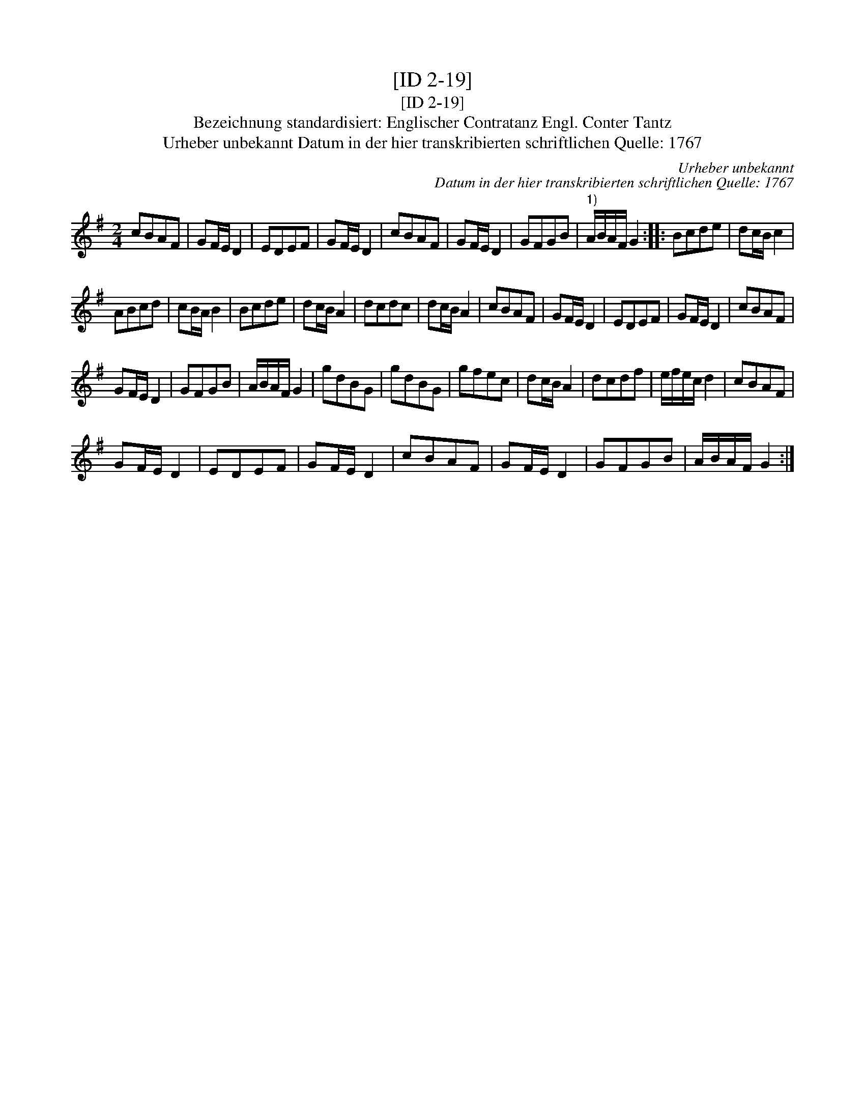 X:1
T:[ID 2-19]
T:[ID 2-19]
T:Bezeichnung standardisiert: Englischer Contratanz Engl. Conter Tantz
T:Urheber unbekannt Datum in der hier transkribierten schriftlichen Quelle: 1767
C:Urheber unbekannt
C:Datum in der hier transkribierten schriftlichen Quelle: 1767
L:1/8
M:2/4
K:G
V:1 treble 
V:1
 cBAF | GF/E/ D2 | EDEF | GF/E/ D2 | cBAF | GF/E/ D2 | GFGB |"^1)" A/B/A/F/ G2 :: Bcde | dc/B/ c2 | %10
 ABcd | cB/A/ B2 | Bcde | dc/B/ A2 | dcdc | dc/B/ A2 | cBAF | GF/E/ D2 | EDEF | GF/E/ D2 | cBAF | %21
 GF/E/ D2 | GFGB | A/B/A/F/ G2 | gdBG | gdBG | gfec | dc/B/ A2 | dcdf | e/f/e/c/ d2 | cBAF | %31
 GF/E/ D2 | EDEF | GF/E/ D2 | cBAF | GF/E/ D2 | GFGB | A/B/A/F/ G2 :| %38

